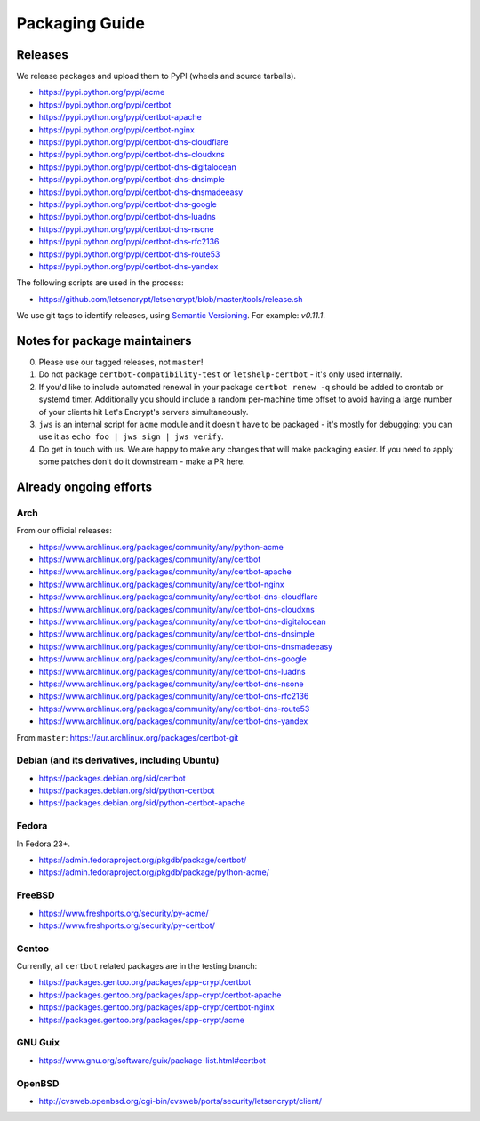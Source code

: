 ===============
Packaging Guide
===============

Releases
========

We release packages and upload them to PyPI (wheels and source tarballs).

- https://pypi.python.org/pypi/acme
- https://pypi.python.org/pypi/certbot
- https://pypi.python.org/pypi/certbot-apache
- https://pypi.python.org/pypi/certbot-nginx
- https://pypi.python.org/pypi/certbot-dns-cloudflare
- https://pypi.python.org/pypi/certbot-dns-cloudxns
- https://pypi.python.org/pypi/certbot-dns-digitalocean
- https://pypi.python.org/pypi/certbot-dns-dnsimple
- https://pypi.python.org/pypi/certbot-dns-dnsmadeeasy
- https://pypi.python.org/pypi/certbot-dns-google
- https://pypi.python.org/pypi/certbot-dns-luadns
- https://pypi.python.org/pypi/certbot-dns-nsone
- https://pypi.python.org/pypi/certbot-dns-rfc2136
- https://pypi.python.org/pypi/certbot-dns-route53
- https://pypi.python.org/pypi/certbot-dns-yandex

The following scripts are used in the process:

- https://github.com/letsencrypt/letsencrypt/blob/master/tools/release.sh

We use git tags to identify releases, using `Semantic Versioning`_. For
example: `v0.11.1`.

.. _`Semantic Versioning`: http://semver.org/

Notes for package maintainers
=============================

0. Please use our tagged releases, not ``master``!

1. Do not package ``certbot-compatibility-test`` or ``letshelp-certbot`` - it's only used internally.

2. If you'd like to include automated renewal in your package ``certbot renew -q`` should be added to crontab or systemd timer. Additionally you should include a random per-machine time offset to avoid having a large number of your clients hit Let's Encrypt's servers simultaneously.

3. ``jws`` is an internal script for ``acme`` module and it doesn't have to be packaged - it's mostly for debugging: you can use it as ``echo foo | jws sign | jws verify``.

4. Do get in touch with us. We are happy to make any changes that will make packaging easier. If you need to apply some patches don't do it downstream - make a PR here.

Already ongoing efforts
=======================


Arch
----

From our official releases:

- https://www.archlinux.org/packages/community/any/python-acme
- https://www.archlinux.org/packages/community/any/certbot
- https://www.archlinux.org/packages/community/any/certbot-apache
- https://www.archlinux.org/packages/community/any/certbot-nginx
- https://www.archlinux.org/packages/community/any/certbot-dns-cloudflare
- https://www.archlinux.org/packages/community/any/certbot-dns-cloudxns
- https://www.archlinux.org/packages/community/any/certbot-dns-digitalocean
- https://www.archlinux.org/packages/community/any/certbot-dns-dnsimple
- https://www.archlinux.org/packages/community/any/certbot-dns-dnsmadeeasy
- https://www.archlinux.org/packages/community/any/certbot-dns-google
- https://www.archlinux.org/packages/community/any/certbot-dns-luadns
- https://www.archlinux.org/packages/community/any/certbot-dns-nsone
- https://www.archlinux.org/packages/community/any/certbot-dns-rfc2136
- https://www.archlinux.org/packages/community/any/certbot-dns-route53
- https://www.archlinux.org/packages/community/any/certbot-dns-yandex

From ``master``: https://aur.archlinux.org/packages/certbot-git

Debian (and its derivatives, including Ubuntu)
----------------------------------------------

- https://packages.debian.org/sid/certbot
- https://packages.debian.org/sid/python-certbot
- https://packages.debian.org/sid/python-certbot-apache

Fedora
------

In Fedora 23+.

- https://admin.fedoraproject.org/pkgdb/package/certbot/
- https://admin.fedoraproject.org/pkgdb/package/python-acme/

FreeBSD
-------

- https://www.freshports.org/security/py-acme/
- https://www.freshports.org/security/py-certbot/

Gentoo
------

Currently, all ``certbot`` related packages are in the testing branch:

- https://packages.gentoo.org/packages/app-crypt/certbot
- https://packages.gentoo.org/packages/app-crypt/certbot-apache
- https://packages.gentoo.org/packages/app-crypt/certbot-nginx
- https://packages.gentoo.org/packages/app-crypt/acme

GNU Guix
--------

- https://www.gnu.org/software/guix/package-list.html#certbot

OpenBSD
-------

- http://cvsweb.openbsd.org/cgi-bin/cvsweb/ports/security/letsencrypt/client/
